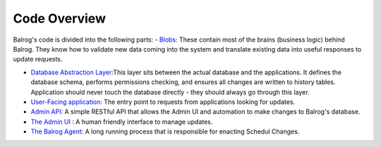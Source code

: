 Code Overview
=============

Balrog's code is divided into the following parts:
- `Blobs <https://github.com/mozilla/balrog/tree/master/auslib/blobs>`_: These contain most of the brains (business logic) behind Balrog. They know how to validate new data coming into the system and translate existing data into useful responses to update requests.


- `Database Abstraction Layer <https://github.com/mozilla/balrog/blob/master/auslib/db.py>`_:This layer sits between the actual database and the applications. It defines the database schema, performs permissions checking, and ensures all changes are written to history tables. Application should never touch the database directly - they should always go through this layer.


- `User-Facing application <https://github.com/mozilla/balrog/tree/master/auslib/web>`_: The entry point to requests from applications looking for updates.


- `Admin API <https://github.com/mozilla/balrog/tree/master/auslib/admin>`_: A simple RESTful API that allows the Admin UI and automation to make changes to Balrog's database.


- `The Admin UI <https://github.com/mozilla/balrog/tree/master/ui>`_ : A human friendly interface to manage updates.


- `The Balrog Agent <https://github.com/mozilla/balrog/tree/master/agent>`_: A long running process that is responsible for enacting Schedul Changes.
